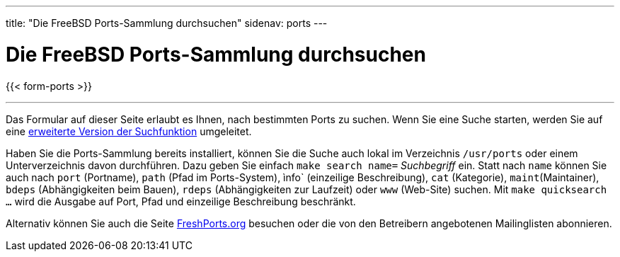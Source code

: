 ---
title: "Die FreeBSD Ports-Sammlung durchsuchen"
sidenav: ports
---

= Die FreeBSD Ports-Sammlung durchsuchen

{{< form-ports >}}

'''''

Das Formular auf dieser Seite erlaubt es Ihnen, nach bestimmten Ports zu suchen. Wenn Sie eine Suche starten, werden Sie auf eine https://www.FreeBSD.org/cgi/ports.cgi[erweiterte Version der Suchfunktion] umgeleitet.

Haben Sie die Ports-Sammlung bereits installiert, können Sie die Suche auch lokal im Verzeichnis `/usr/ports` oder einem Unterverzeichnis davon durchführen. Dazu geben Sie einfach `make search name=` __Suchbegriff__ ein. Statt nach `name` können Sie auch nach `port` (Portname), `path` (Pfad im Ports-System), ìnfo` (einzeilige Beschreibung), `cat` (Kategorie), `maint`(Maintainer), `bdeps` (Abhängigkeiten beim Bauen), `rdeps` (Abhängigkeiten zur Laufzeit) oder `www` (Web-Site) suchen. Mit `make quicksearch ...` wird die Ausgabe auf Port, Pfad und einzeilige Beschreibung beschränkt.

Alternativ können Sie auch die Seite https://www.FreshPorts.org[FreshPorts.org] besuchen oder die von den Betreibern angebotenen Mailinglisten abonnieren.

